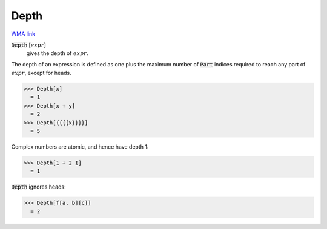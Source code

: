 Depth
=====

`WMA link <https://reference.wolfram.com/language/ref/Depth.html>`_


:code:`Depth` [:math:`expr`]
    gives the depth of :math:`expr`.





The depth of an expression is defined as one plus the maximum
number of :code:`Part`  indices required to reach any part of :math:`expr`,
except for heads.

>>> Depth[x]
  = 1
>>> Depth[x + y]
  = 2
>>> Depth[{{{{x}}}}]
  = 5

Complex numbers are atomic, and hence have depth 1:

>>> Depth[1 + 2 I]
  = 1

:code:`Depth`  ignores heads:

>>> Depth[f[a, b][c]]
  = 2
